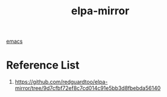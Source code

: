 :PROPERTIES:
:ID:       9919216c-e877-4cfa-b643-054789fb0f2f
:END:
#+title: elpa-mirror
#+filetags:  

[[id:19182f6d-b637-4879-8e9c-b093f492db5c][emacs]]

* Reference List
1. https://github.com/redguardtoo/elpa-mirror/tree/9d7cfbf72ef8c7cd014c91e5bb3d8fbebda56140
